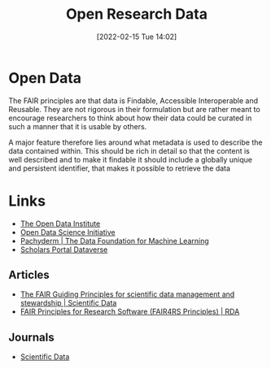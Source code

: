 :PROPERTIES:
:ID:       4c9eab3d-4ae2-4f48-a32c-925929fe60bf
:END:
#+title: Open Research Data
#+date: [2022-02-15 Tue 14:02]
#+filetags: :open-research::data:
* Open Data

The FAIR principles are that data is Findable, Accessible Interoperable and Reusable. They are not rigorous in their
formulation but are rather meant to encourage researchers to think about how their data could be curated in such a
manner that it is usable by others.

A major feature therefore lies around what metadata is used to describe the data contained within. This should be rich
in detail so that the content is well described and to make it findable it should include a globally unique and
persistent identifier, that makes it possible to retrieve the data



* Links
+ [[https://theodi.org][The Open Data Institute]]
+ [[http://opendsi.cc][Open Data Science Initiative]]
+ [[https://www.pachyderm.com/][Pachyderm | The Data Foundation for Machine Learning]]
+ [[https://dataverse.scholarsportal.info/][Scholars Portal Dataverse]]

** Articles
+ [[https://www.nature.com/articles/sdata201618][The FAIR Guiding Principles for scientific data management and stewardship | Scientific Data]]
+ [[https://rd-alliance.org/group/fair-research-software-fair4rs-wg/outcomes/fair-principles-research-software-fair4rs-0][FAIR Principles for Research Software (FAIR4RS Principles) | RDA]]
** Journals
+ [[https://www.nature.com/sdata/][Scientific Data]]
